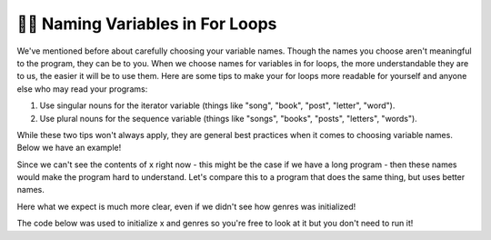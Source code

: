 ..  Copyright (C) Paul Resnick.  Permission is granted to copy, distribute
    and/or modify this document under the terms of the GNU Free Documentation
    License, Version 1.3 or any later version published by the Free Software
    Foundation; with Invariant Sections being Forward, Prefaces, and
    Contributor List, no Front-Cover Texts, and no Back-Cover Texts.  A copy of
    the license is included in the section entitled "GNU Free Documentation
    License".

.. qnum::
   :prefix: iter-8-
   :start: 1

.. _naming_variables_in_for_loops:

👩‍💻 Naming Variables in For Loops
===================================

We've mentioned before about carefully choosing your variable names. Though the
names you choose aren't meaningful to the program, they can be to you. When we 
choose names for variables in for loops, the more understandable they are to us,
the easier it will be to use them. Here are some tips to make your for loops more 
readable for yourself and anyone else who may read your programs:

1. Use singular nouns for the iterator variable (things like "song", "book", "post", "letter", "word").
2. Use plural nouns for the sequence variable (things like "songs", "books", "posts", "letters", "words").

While these two tips won't always apply, they are general best practices when it 
comes to choosing variable names. Below we have an example!

.. activecode:: ac6_8_1
   :include: ac6_8_3

   # x is a list defined elsewhere

   for y in x:
       print(y)

Since we can't see the contents of x right now - this might be the case if we have 
a long program - then these names would make the program hard to understand. Let's 
compare this to a program that does the same thing, but uses better names.

.. activecode:: ac6_8_2
   :include: ac6_8_3

   # genres is a list defined elsewhere

   for genre in genres:
       print(genre)

Here what we expect is much more clear, even if we didn't see how genres was initialized!

The code below was used to initialize x and genres so you're free to look at it but you 
don't need to run it!

.. activecode:: ac6_8_3
   :hidecode:

   x = ["jazz", "pop", "rock", "country", "punk", "folk", "hip-hop", "rap", "alternative"]
   genres = ["jazz", "pop", "rock", "country", "punk", "folk", "hip-hop", "rap", "alternative"]




